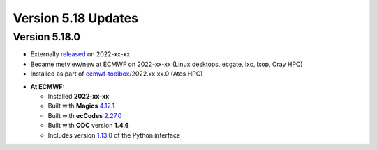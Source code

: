 .. _version_5.18_updates:

Version 5.18 Updates
////////////////////


Version 5.18.0
==============

* Externally `released <https://software.ecmwf.int/wiki/display/METV/Releases>`__\  on 2022-xx-xx
* Became metview/new at ECMWF on 2022-xx-xx (Linux desktops, ecgate, lxc, lxop, Cray HPC)
* Installed as part of `ecmwf-toolbox <https://confluence.ecmwf.int/display/UDOC/HPC2020%3A+ECMWF+software+and+libraries>`__\ /2022.xx.xx.0 (Atos HPC)


-  **At ECMWF:**

   -  Installed **2022-xx-xx**

   -  Built
      with **Magics** `4.12.1 <https://confluence.ecmwf.int/display/MAGP/Latest+News>`__

   -  Built
      with **ecCodes** `2.27.0 <https://confluence.ecmwf.int/display/ECC/ecCodes+version+2.27.0+released>`__

   -  Built with **ODC** version **1.4.6**

   -  Includes
      version `1.13.0 <https://github.com/ecmwf/metview-python/blob/master/CHANGELOG.rst>`__ of
      the Python interface
